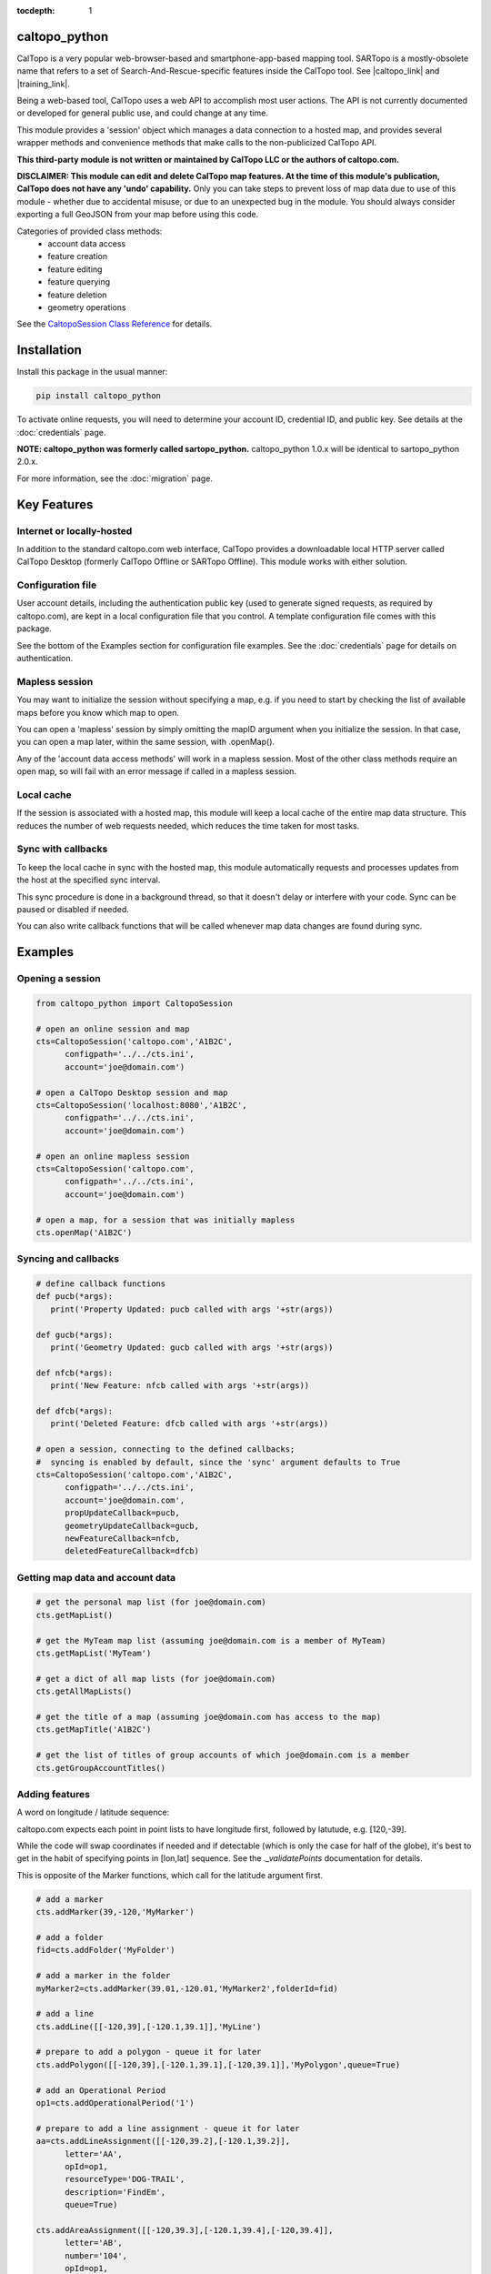 .. caltopo_python documentation master file

:tocdepth: 1

.. .. toctree::
..    .. :maxdepth: 2
..    :caption: Other pages:

..    credentials
..    caltopo_python

caltopo_python
==========================================

CalTopo is a very popular web-browser-based and smartphone-app-based mapping tool.  SARTopo is a mostly-obsolete
name that refers to a set of Search-And-Rescue-specific features inside the CalTopo tool. See |caltopo_link| and |training_link|.

Being a web-based tool, CalTopo uses a web API to accomplish most user actions.  The API is not currently documented or developed for general public use, and could change at any time.

This module provides a 'session' object which manages a data connection to a hosted map, and provides several wrapper methods and convenience methods that make calls to the non-publicized CalTopo API.

**This third-party module is not written or maintained by CalTopo LLC or the authors of caltopo.com.**

**DISCLAIMER: This module can edit and delete CalTopo map features.  At the time of this module's publication, CalTopo does not have any 'undo' capability.**
Only you can take steps to prevent loss of map data due to use of this module - whether due to accidental misuse, or due to an unexpected bug in the module.  You should always consider exporting a full GeoJSON from your map before using this code.

Categories of provided class methods:
   - account data access
   - feature creation
   - feature editing
   - feature querying
   - feature deletion
   - geometry operations

See the `CaltopoSession Class Reference <./caltopo_python.html>`_ for details.

Installation
============
Install this package in the usual manner:

.. code-block:: python
   
   pip install caltopo_python

To activate online requests, you will need to determine your account ID, credential ID, and public key.  See details at the :doc:`credentials` page.

**NOTE: caltopo_python was formerly called sartopo_python.**
caltopo_python 1.0.x will be identical to sartopo_python 2.0.x.

For more information, see the :doc:`migration` page.

Key Features
===============

Internet or locally-hosted
--------------------------
In addition to the standard caltopo.com web interface, CalTopo provides a downloadable local HTTP server
called CalTopo Desktop (formerly CalTopo Offline or SARTopo Offline).  This module works with either solution.

Configuration file
------------------
User account details, including the authentication public key (used to generate signed requests, as required by caltopo.com),
are kept in a local configuration file that you control.  A template configuration file comes with this package.

See the bottom of the Examples section for configuration file examples.  See the :doc:`credentials` page for details on authentication.

Mapless session
---------------
You may want to initialize the session without specifying a map, e.g. if you need to start
by checking the list of available maps before you know which map to open.

You can open a 'mapless' session by simply omitting the mapID argument when you initialize the session.  In that case, you can
open a map later, within the same session, with .openMap().

Any of the 'account data access methods' will work in a mapless session.
Most of the other class methods require an open map, so will fail with an error message if called in a mapless session.

Local cache
-----------
If the session is associated with a hosted map, this module will keep a local cache of the entire map data structure.  This reduces
the number of web requests needed, which reduces the time taken for most tasks.

Sync with callbacks
-------------------
To keep the local cache in sync with the hosted map, this module automatically requests and processes updates from the host at the specified sync interval.

This sync procedure is done in a background thread, so that it doesn't delay or interfere with your code.  Sync can be paused or disabled if needed.

You can also write callback functions that will be called whenever map data changes are found during sync.

Examples
========

Opening a session
-----------------

.. code-block:: python

   from caltopo_python import CaltopoSession

   # open an online session and map
   cts=CaltopoSession('caltopo.com','A1B2C',
         configpath='../../cts.ini',
         account='joe@domain.com')

   # open a CalTopo Desktop session and map
   cts=CaltopoSession('localhost:8080','A1B2C',
         configpath='../../cts.ini',
         account='joe@domain.com')

   # open an online mapless session
   cts=CaltopoSession('caltopo.com',
         configpath='../../cts.ini',
         account='joe@domain.com')

   # open a map, for a session that was initially mapless
   cts.openMap('A1B2C')

Syncing and callbacks
---------------------

.. code-block:: python

   # define callback functions
   def pucb(*args):
      print('Property Updated: pucb called with args '+str(args))

   def gucb(*args):
      print('Geometry Updated: gucb called with args '+str(args))

   def nfcb(*args):
      print('New Feature: nfcb called with args '+str(args))

   def dfcb(*args):
      print('Deleted Feature: dfcb called with args '+str(args))

   # open a session, connecting to the defined callbacks;
   #  syncing is enabled by default, since the 'sync' argument defaults to True
   cts=CaltopoSession('caltopo.com','A1B2C',
         configpath='../../cts.ini',
         account='joe@domain.com',
         propUpdateCallback=pucb,
         geometryUpdateCallback=gucb,
         newFeatureCallback=nfcb,
         deletedFeatureCallback=dfcb)

Getting map data and account data
---------------------------------

.. code-block:: python

   # get the personal map list (for joe@domain.com)
   cts.getMapList()

   # get the MyTeam map list (assuming joe@domain.com is a member of MyTeam)
   cts.getMapList('MyTeam')

   # get a dict of all map lists (for joe@domain.com)
   cts.getAllMapLists()

   # get the title of a map (assuming joe@domain.com has access to the map)
   cts.getMapTitle('A1B2C')

   # get the list of titles of group accounts of which joe@domain.com is a member
   cts.getGroupAccountTitles()

Adding features
---------------

A word on longitude / latitude sequence:

caltopo.com expects each point in point lists to have longitude first, followed by latutude, e.g. [120,-39].

While the code will swap coordinates if needed and if detectable (which is only the case for half of the globe), it's best to get in the habit of
specifying points in [lon,lat] sequence.  See the *._validatePoints* documentation for details.

This is opposite of the Marker functions, which call for the latitude argument first.  

.. code-block:: python

   # add a marker
   cts.addMarker(39,-120,'MyMarker')

   # add a folder
   fid=cts.addFolder('MyFolder')

   # add a marker in the folder
   myMarker2=cts.addMarker(39.01,-120.01,'MyMarker2',folderId=fid)
   
   # add a line
   cts.addLine([[-120,39],[-120.1,39.1]],'MyLine')

   # prepare to add a polygon - queue it for later
   cts.addPolygon([[-120,39],[-120.1,39.1],[-120,39.1]],'MyPolygon',queue=True)

   # add an Operational Period
   op1=cts.addOperationalPeriod('1')

   # prepare to add a line assignment - queue it for later
   aa=cts.addLineAssignment([[-120,39.2],[-120.1,39.2]],
         letter='AA',
         opId=op1,
         resourceType='DOG-TRAIL',
         description='FindEm',
         queue=True)

   cts.addAreaAssignment([[-120,39.3],[-120.1,39.4],[-120,39.4]],
         letter='AB',
         number='104',
         opId=op1,
         resourceType='DOG-AREA',
         description='FindEmFirst',
         responsivePOD='HIGH',
         priority='HIGH')

   # add the queued features now (MyPolygon and AA)
   cts.flush()

Querying and editing features
-----------------------------

.. code-block:: python

   myMarker=cts.getFeature('Marker','MyMarker')

   cts.editFeature(myMarker['id'],properties={'title','NewTitle'})

   cts.moveMarker(39,-121.5,myMarker['id'])

   cts.editMarkerDescription('New marker description',myMarker['id'])

Geometry operations
-------------------

.. code-block:: python

   # assuming all of the named features below have already been drawn

   # cut area assignment AC 103, using line b0
   cts.cut('AC 103','b0')

   # cut line a1, using line b1
   cts.cut('a1','b1')

   # cut polygon a8, using polygon b8, but do not delete b8 afterwards
   cts.cut('a8','b8',deleteCutter=False)

   # arguments are ids instead of entire features
   cts.cut(a12['id'],b12['id'])

   # expand polygon a7 to include polygon b7, a.k.a. "a7 = a7 OR b7"
   cts.expand('a7','b7')

   # crop line a14 using boundary poygon b14
   cts.crop('a14','b14')

   # crop line a15 using boundary polygon b15, with zero oversize
   cts.crop('a15','b15',beyond=0)

Deleting features
-----------------

.. code-block:: python

   cts.delFeature(aa)

   cts.delMarkers([myMarker,myMarker2])

Configuration file
------------------

.. code-block:: python

   # caltopo_python config file
   # This file contains credentials used to send API map requests
   #  to caltopo.com or CalTopo Desktop.
   # Protect and do not distribute these credentials.

   [joe@domain.com] # section referenced by 'account' session object attribute / argument
   id=A1B2C3D4E5F6 # 12-character credential ID
   key=............................................ # 44-character caltopo API key
   accountId=A1B2C3 # 6-character account ID


.. Indices and tables
.. ==================

.. * :ref:`genindex`
.. * :ref:`modindex`
.. * :ref:`search`

.. |caltopo_link| raw:: html

   <a href="https://caltopo.com" target="_blank">caltopo.com</a>

.. |training_link| raw:: html

   <a href="https://training.caltopo.com" target="_blank">training.caltopo.com</a>
   


